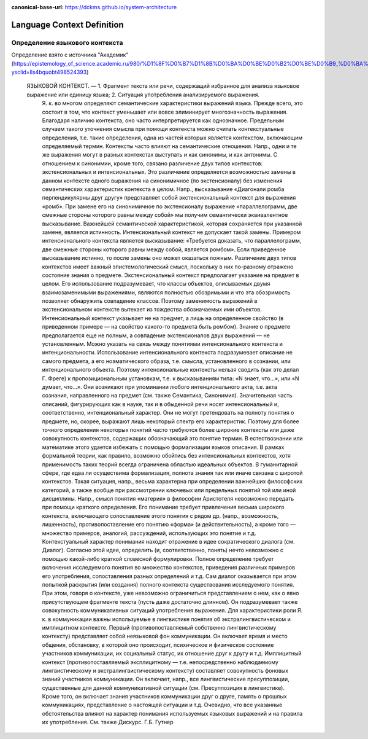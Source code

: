:canonical-base-url: https://dckms.github.io/system-architecture

.. index:: Domain Model
   :name: language-context


===========================
Language Context Definition
===========================

.. sectionauthor:: Stanislav Bolsun

Определение языкового контекста
-----------------

Определение взято с источника "Академик" (https://epistemology_of_science.academic.ru/980/%D1%8F%D0%B7%D1%8B%D0%BA%D0%BE%D0%B2%D0%BE%D0%B9_%D0%BA%D0%BE%D0%BD%D1%82%D0%B5%D0%BA%D1%81%D1%82?ysclid=lls4bquobt498524393)

    ЯЗЫКОВОЙ КОНТЕКСТ. — 1. Фрагмент текста или речи, содержащий избранное для анализа языковое выражение или единицу языка; 2. Ситуация употребления анализируемого выражения.
        Я. к. во многом определяют семантические характеристики выражений языка. Прежде всего, это состоит в том, что контекст уменьшает или вовсе элиминирует многозначность выражения. Благодаря наличию контекста, оно часто интерпретируется как однозначное. Предельным случаем такого уточнения смысла при помощи контекста можно считать контекстуальные определения, т.е. такие определения, одна из частей которых является контекстом, включающим определяемый термин.
        Контексты часто влияют на семантические отношения. Напр., одни и те же выражения могут в разных контекстах выступать и как синонимы, и как антонимы. С отношением к синонимии, кроме того, связано различение двух типов контекстов: экстенсиональных и интенсиональных. Это различение определяется возможностью замены в данном контексте одного выражения на синонимичное (по экстенсионалу) без изменения семантических характеристик контекста в целом. Напр., высказывание «Диагонали ромба перпендикулярны друг другу» представляет собой экстенсиональный контекст для выражения «ромб». При замене его на синонимичное по экстенсионалу выражение «параллелограмм, две смежные стороны которого равны между собой» мы получим семантически эквивалентное высказывание. Важнейшей семантической характеристикой, которая сохраняется при указанной замене, является истинность. Интенсиональный контекст не допускает такой замены. Примером интенсионального контекста является высказывание: «Требуется доказать, что параллелограмм, две смежные стороны которого равны между собой, является ромбом». Если приведенное высказывание истинно, то после замены оно может оказаться ложным. Различение двух типов контекстов имеет важный эпистемологический смысл, поскольку в них по-разному отражено состояние знания о предмете. Экстенсиональный контекст предполагает указание на предмет в целом. Его использование подразумевает, что классы объектов, описываемых двумя взаимозаменимыми выражениями, являются полностью обозримыми и что эта обозримость позволяет обнаружить совпадение классов. Поэтому заменимость выражений в экстенсиональном контексте вытекает из тождества обозначаемых ими объектов. Интенсиональный контекст указывает не на предмет, а лишь на определенное свойство (в приведенном примере — на свойство какого-то предмета быть ромбом). Знание о предмете предполагается еще не полным, а совпадение экстенсионалов двух выражений — не установленным. Можно указать на связь между понятиями интенсионального контекста и интенциональности. Использование интенсионального контекста подразумевает описание не самого предмета, а его ноэматического образа, т.е. смысла, установленного в сознании, или интенционального объекта. Поэтому интенсиональные контексты нельзя сводить (как это делал Г. Фреге) к пропозициональным установкам, т.е. к высказываниям типа: «N знает, что...», или «N думает, что...». Они возникают при упоминании любого интенционального акта, т.е. акта сознания, направленного на предмет (см. также Семантика, Синонимия).
        Значительная часть описаний, фигурирующих как в науке, так и в обыденной речи носят интенсиональный и, соответственно, интенциональный характер. Они не могут претендовать на полноту понятия о предмете, но, скорее, выражают лишь некоторый спектр его характеристик. Поэтому для более точного определения некоторых понятий часто требуются более широкие контексты или даже совокупность контекстов, содержащих обозначающий это понятие термин. В естествознании или математике этого удается избежать с помощью формализации языков описания. В рамках формальной теории, как правило, возможно обойтись без интенсиональных контекстов, хотя применимость таких теорий всегда ограничена областью идеальных объектов. В гуманитарной сфере, где едва ли осуществима формализация, полнота знания так или иначе связана с широтой контекстов. Такая ситуация, напр., весьма характерна при определении важнейших философских категорий, а также вообще при рассмотрении ключевых или предельных понятий той или иной дисциплины. Напр., смысл понятия «материя» в философии Аристотеля невозможно передать при помощи краткого определения. Его понимание требует привлечения весьма широкого контекста, включающего сопоставление этого понятия с рядом др. (напр., возможность, лишенность), противопоставление его понятию «форма» (и действительность), а кроме того — множество примеров, аналогий, рассуждений, использующих это понятие и т.д.
        Контекстуальный характер понимания находит отражение в идее сократического диалога (см. Диалог). Согласно этой идее, определить (и, соответственно, понять) нечто невозможно с помощью какой-либо краткой словесной формулировки. Полное определение требует включения исследуемого понятия во множество контекстов, приведения различных примеров его употребления, сопоставления разных определений и т.д. Сам диалог оказывается при этом попыткой раскрытия (или создания) полного контекста существования исследуемого понятия. При этом, говоря о контексте, уже невозможно ограничиться представлением о нем, как о явно присутствующем фрагменте текста (пусть даже достаточно длинном). Он подразумевает также совокупность коммуникативных ситуаций употребления выражения.
        Для характеристики роли Я. к. в коммуникации важны используемые в лингвистике понятия об экстралингвистическом и имплицитном контексте. Первый (противопоставляемый собственно лингвистическому контексту) представляет собой неязыковой фон коммуникации. Он включает время и место общения, обстановку, в которой оно происходит, психическое и физическое состояние участников коммуникации, их социальный статус, их отношение друг к другу и т.д. Имплицитный контекст (противопоставляемый эксплицитному — т.е. непосредственно наблюдаемому
        лингвистическому и экстралингвистическому контексту) составляет совокупность фоновых знаний участников коммуникации. Он включает, напр., все лингвистические пресуппозиции, существенные для данной коммуникативной ситуации (см. Пресуппозиция в лингвистике). Кроме того, он включает знания участников коммуникации друг о друге, память о прошлых коммуникациях, представление о настоящей ситуации и т.д. Очевидно, что все указанные обстоятельства влияют на характер понимания используемых языковых выражений и на правила их употребления. См. также Дискурс.
        Г.Б. Гутнер
